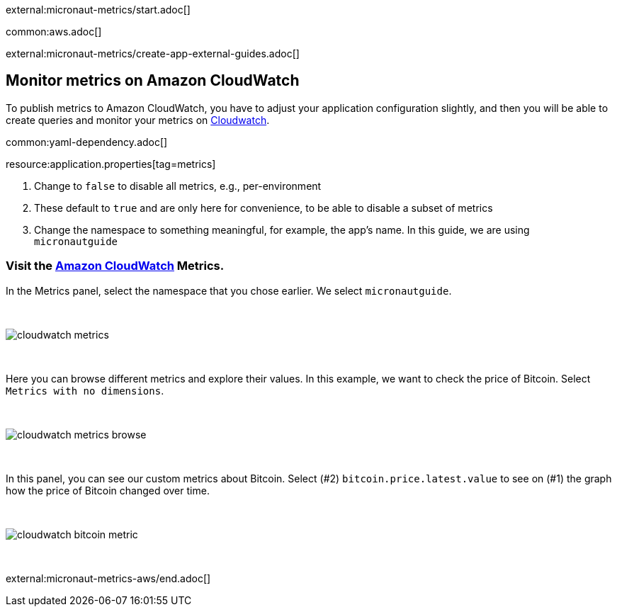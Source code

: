 external:micronaut-metrics/start.adoc[]

common:aws.adoc[]

external:micronaut-metrics/create-app-external-guides.adoc[]

== Monitor metrics on Amazon CloudWatch

To publish metrics to Amazon CloudWatch, you have to adjust your application configuration slightly, and then you will be able to create queries and monitor your metrics on https://console.aws.amazon.com/cloudwatch#metricsV2:graph=~()[Cloudwatch].

common:yaml-dependency.adoc[]

resource:application.properties[tag=metrics]

<1> Change to `false` to disable all metrics, e.g., per-environment
<2> These default to `true` and are only here for convenience, to be able to disable a subset of metrics
<3> Change the namespace to something meaningful, for example, the app's name. In this guide, we are using `micronautguide`

=== Visit the https://console.aws.amazon.com/cloudwatch#metricsV2:graph=~()[Amazon CloudWatch] Metrics.

In the Metrics panel, select the namespace that you chose earlier. We select `micronautguide`.

{empty} +

image::aws-metrics/cloudwatch-metrics.png[]

{empty} +

Here you can browse different metrics and explore their values. In this example, we want to check the price of Bitcoin. Select `Metrics with no dimensions`.

{empty} +

image::aws-metrics/cloudwatch-metrics-browse.png[]

{empty} +

In this panel, you can see our custom metrics about Bitcoin. Select (#2) `bitcoin.price.latest.value` to see on (#1) the graph how the price of Bitcoin changed over time.

{empty} +

image::aws-metrics/cloudwatch-bitcoin-metric.png[]

{empty} +

external:micronaut-metrics-aws/end.adoc[]
